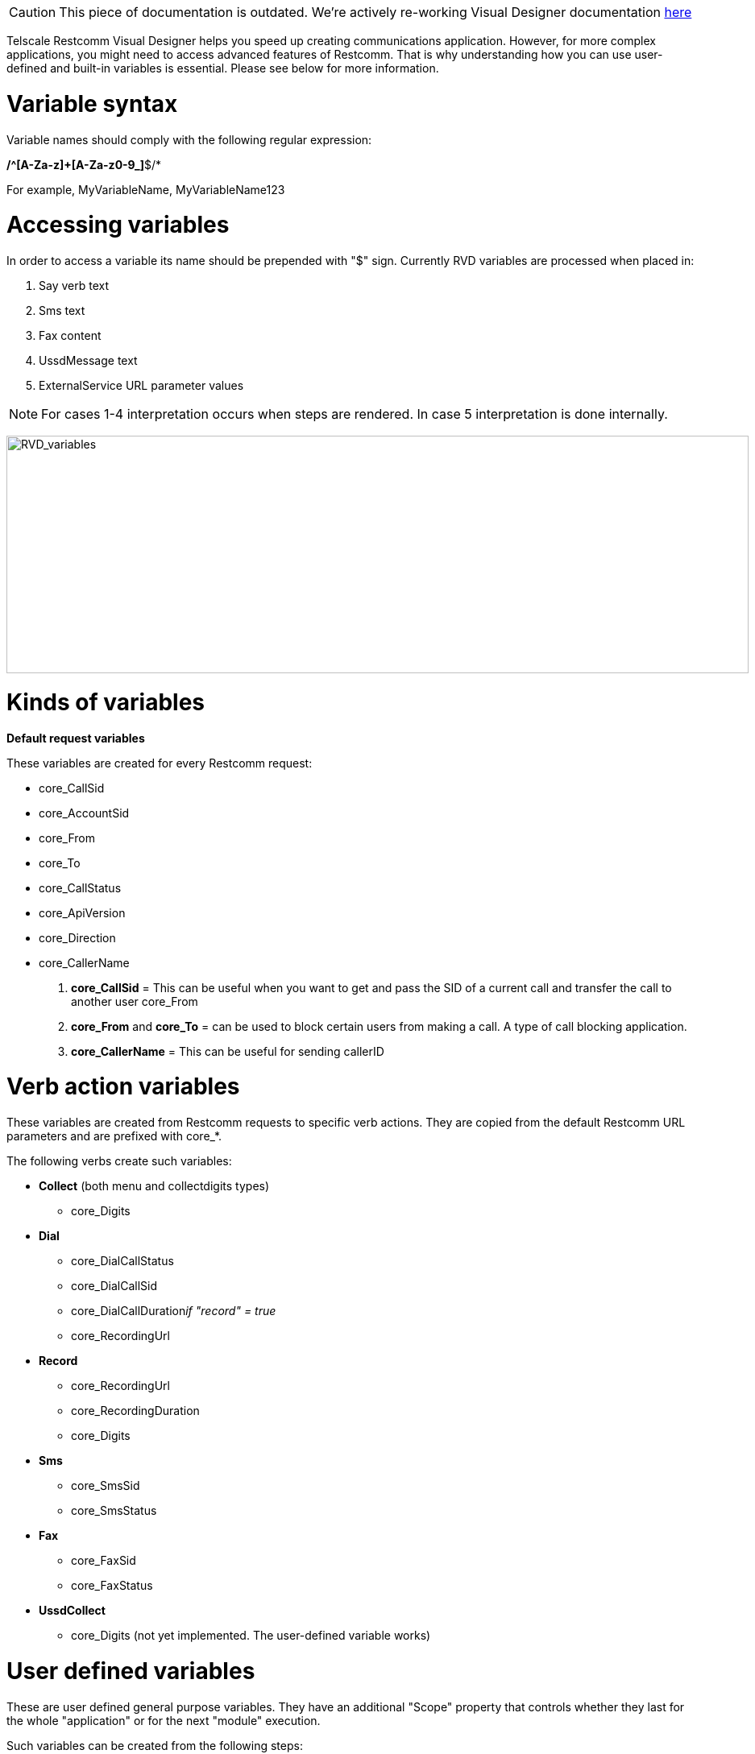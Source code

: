 CAUTION: This piece of documentation is outdated. We're actively re-working Visual Designer documentation <<index.adoc#, here>>

Telscale Restcomm Visual Designer helps you speed up creating communications application. However, for more complex applications, you might need to access advanced features of Restcomm. That is why understanding how you can use user-defined and built-in variables is essential. Please see below for more information.

= Variable syntax

Variable names should comply with the following regular expression:

*/^[A-Za-z]+[A-Za-z0-9_]*$/*

For example, MyVariableName, MyVariableName123

= Accessing variables

In order to access a variable its name should be prepended with "$" sign. Currently RVD variables are processed when placed in:

1.  Say verb text
2.  Sms text
3.  Fax content
4.  UssdMessage text
5.  ExternalService URL parameter values

NOTE: For cases 1-4 interpretation occurs when steps are rendered. In case 5 interpretation is done internally.

image:./images/RVD_variables.jpg[RVD_variables,width=921,height=295]

= Kinds of variables

*Default request variables*

These variables are created for every Restcomm request:

* core_CallSid
* core_AccountSid
* core_From
* core_To
* core_CallStatus
* core_ApiVersion
* core_Direction
* core_CallerName

1.  *core_CallSid* = This can be useful when you want to get and pass the SID of a current call and transfer the call to another user core_From
2.  *core_From* and *core_To* = can be used to block certain users from making a call. A type of call blocking application.
3.  *core_CallerName* = This can be useful for sending callerID

= Verb action variables

These variables are created from Restcomm requests to specific verb actions. They are copied from the default Restcomm URL parameters and are prefixed with core_*.

The following verbs create such variables:

* *Collect* (both menu and collectdigits types) 
** core_Digits
* *Dial* 
** core_DialCallStatus 
** core_DialCallSid 
** core_DialCallDuration__if "record" = true__ 
** core_RecordingUrl
* *Record* 
** core_RecordingUrl
** core_RecordingDuration
** core_Digits
* *Sms* 
** core_SmsSid
** core_SmsStatus
* *Fax* 
** core_FaxSid
** core_FaxStatus
* *UssdCollect*
** core_Digits (not yet implemented. The user-defined variable works)

= User defined variables

These are user defined general purpose variables. They have an additional "Scope" property that controls whether they last for the whole "application" or for the next "module" execution.

Such variables can be created from the following steps:

* *Collect/collectdigits Creates a variable named as defined in "Assign to" control property and populates it with the Digits provided by the Restcomm request.*

NOTE: Effectively there are _two_ variables created when the Gather action is processed by RVD. The user-defined one and the _core_Digits_ as described in the previous section.

image:./images/RVD_variables2.jpg[RVD_variables2,width=933,height=307]

* *External Service*


NOTE: Each assignment creates a new variable named as defined in the "Assign to" assignment property.

image:./images/RVD_variables3.jpg[RVD_variables3,width=933,height=383]

Technically, when the "application" scope is selected, a variable is automatically propagated over verb actions using an implicit sticky_ prefix (transparent to the designer). Whenever the RVD controller handles a Restcomm requests that contains a sticky_* named variable it implicitly places it in all action urls rendered in the resulting RCML response.      

